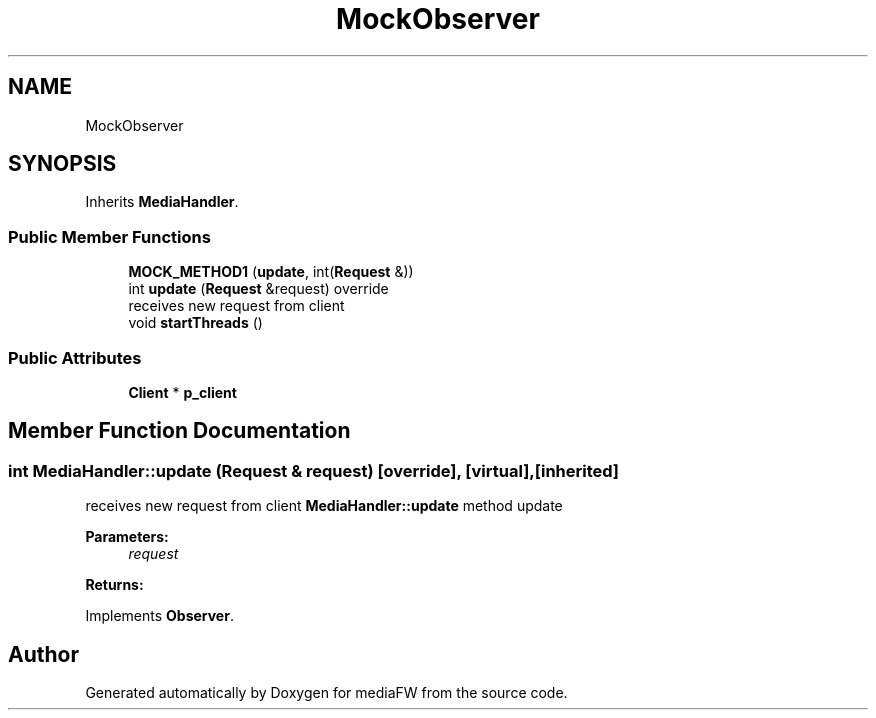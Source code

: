 .TH "MockObserver" 3 "Tue Nov 13 2018" "mediaFW" \" -*- nroff -*-
.ad l
.nh
.SH NAME
MockObserver
.SH SYNOPSIS
.br
.PP
.PP
Inherits \fBMediaHandler\fP\&.
.SS "Public Member Functions"

.in +1c
.ti -1c
.RI "\fBMOCK_METHOD1\fP (\fBupdate\fP, int(\fBRequest\fP &))"
.br
.ti -1c
.RI "int \fBupdate\fP (\fBRequest\fP &request) override"
.br
.RI "receives new request from client "
.ti -1c
.RI "void \fBstartThreads\fP ()"
.br
.in -1c
.SS "Public Attributes"

.in +1c
.ti -1c
.RI "\fBClient\fP * \fBp_client\fP"
.br
.in -1c
.SH "Member Function Documentation"
.PP 
.SS "int MediaHandler::update (\fBRequest\fP & request)\fC [override]\fP, \fC [virtual]\fP, \fC [inherited]\fP"

.PP
receives new request from client \fBMediaHandler::update\fP method update 
.PP
\fBParameters:\fP
.RS 4
\fIrequest\fP 
.RE
.PP
\fBReturns:\fP
.RS 4
.RE
.PP

.PP
Implements \fBObserver\fP\&.

.SH "Author"
.PP 
Generated automatically by Doxygen for mediaFW from the source code\&.
